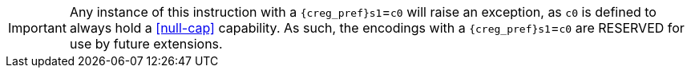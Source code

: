 IMPORTANT: Any instance of this instruction with a `{creg_pref}s1`=`c0` will raise an exception, as `c0` is defined to always hold a <<null-cap>> capability.
As such, the encodings with a `{creg_pref}s1`=`c0` are RESERVED for use by future extensions.
